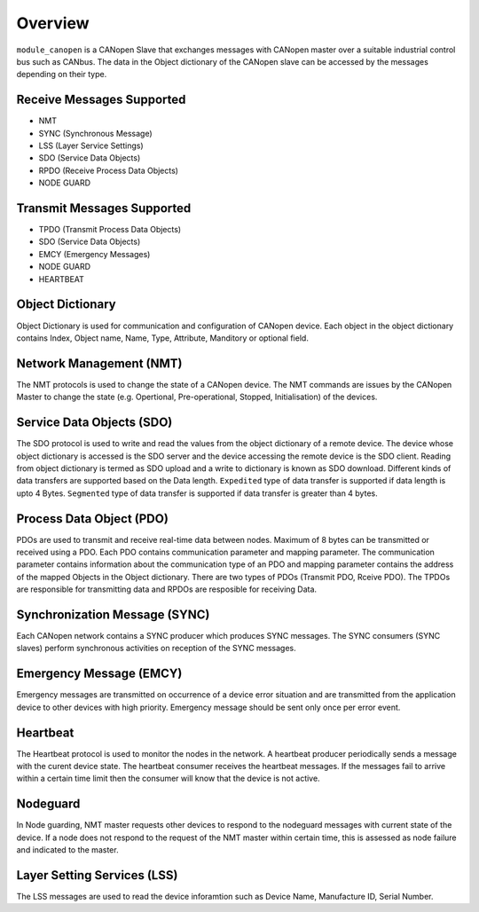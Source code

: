 Overview========``module_canopen`` is a CANopen Slave that exchanges messages with CANopen master over a suitable industrial control bus such as  CANbus. The data in the Object dictionary of the CANopen slave can be accessed by the messages depending on their type.Receive Messages Supported++++++++++++++++++++++++++- NMT - SYNC (Synchronous Message)- LSS (Layer Service Settings)- SDO (Service Data Objects)- RPDO (Receive Process Data Objects)- NODE GUARDTransmit Messages Supported+++++++++++++++++++++++++++- TPDO (Transmit Process Data Objects)- SDO (Service Data Objects)- EMCY (Emergency Messages)- NODE GUARD - HEARTBEAT Object Dictionary+++++++++++++++++Object Dictionary is used for communication and configuration of CANopen device. Each object in the object dictionary contains Index, Object name, Name, Type, Attribute, Manditory or optional field.Network Management (NMT)++++++++++++++++++++++++The NMT protocols is used to change the state of a CANopen device. The NMT commands are issues by the CANopen Master to change the state (e.g. Opertional, Pre-operational, Stopped, Initialisation) of the devices. Service Data Objects (SDO)++++++++++++++++++++++++++The SDO protocol is used to write and read the values from the object dictionary of a remote device. The device whose object dictionary is accessed is the SDO server and the device accessing the remote device is the SDO client. Reading from object dictionary is termed as SDO upload and a write to dictionary is known as SDO download. Different kinds of data transfers are supported based on the Data length. ``Expedited`` type of data transfer is supported if data length is upto 4 Bytes. ``Segmented`` type of data transfer is supported if data transfer is greater than 4 bytes.Process Data Object (PDO)+++++++++++++++++++++++++PDOs are used to transmit and receive real-time data between nodes. Maximum of 8 bytes can be transmitted or received using a PDO. Each PDO contains communication parameter and mapping parameter. The communication parameter contains information about the communication type of an PDO and mapping parameter contains the address of the mapped Objects in the Object dictionary.There are two types of PDOs (Transmit PDO, Rceive PDO). The TPDOs are responsible for transmitting data and RPDOs are resposible for receiving Data.Synchronization Message (SYNC)++++++++++++++++++++++++++++++Each CANopen network contains a SYNC producer which produces SYNC messages. The SYNC consumers (SYNC slaves) perform synchronous activities on reception of the SYNC messages. Emergency Message (EMCY)++++++++++++++++++++++++Emergency messages are transmitted on occurrence of a device error situation and are transmitted from the application device to other devices with high priority. Emergency message should be sent only once per error event. Heartbeat+++++++++The Heartbeat protocol is used to monitor the nodes in the network. A heartbeat producer periodically sends a message with the curent device state. The heartbeat consumer receives the heartbeat messages. If the messages fail to arrive within a certain time limit then the consumer will know that the device is not active. Nodeguard+++++++++In Node guarding, NMT master requests other devices to respond to the nodeguard messages with current state of the device. If a node does not respond to the request of the NMT master within certain time, this is assessed as node failure and indicated to the master.Layer Setting Services (LSS)++++++++++++++++++++++++++++The LSS messages are used to read the device inforamtion such as Device Name, Manufacture ID, Serial Number. 